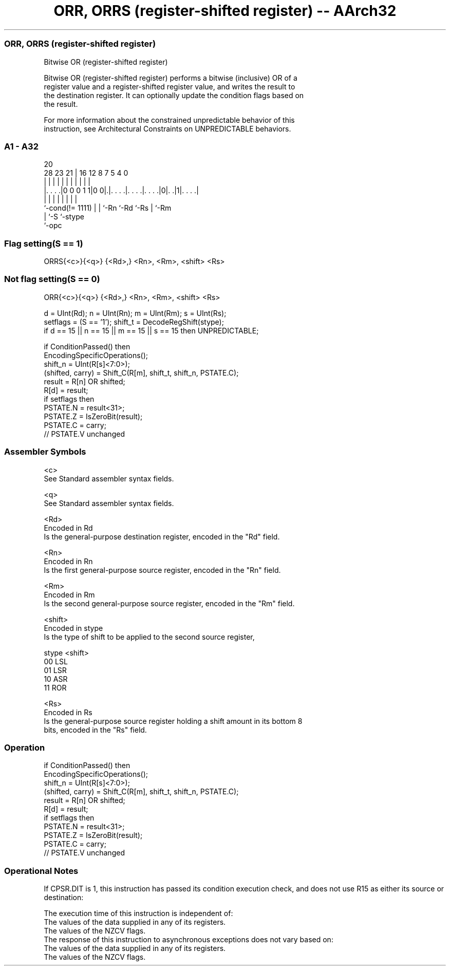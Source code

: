 .nh
.TH "ORR, ORRS (register-shifted register) -- AArch32" "7" " "  "instruction" "general"
.SS ORR, ORRS (register-shifted register)
 Bitwise OR (register-shifted register)

 Bitwise OR (register-shifted register) performs a bitwise (inclusive) OR of a
 register value and a register-shifted register value, and writes the result to
 the destination register. It can optionally update the condition flags based on
 the result.

 For more information about the constrained unpredictable behavior of this
 instruction, see Architectural Constraints on UNPREDICTABLE behaviors.



.SS A1 - A32
 
                                                                   
                                                                   
                         20                                        
         28        23  21 |      16      12       8 7   5 4       0
          |         |   | |       |       |       | |   | |       |
  |. . . .|0 0 0 1 1|0 0|.|. . . .|. . . .|. . . .|0|. .|1|. . . .|
  |                 |   | |       |       |         |     |
  `-cond(!= 1111)   |   | `-Rn    `-Rd    `-Rs      |     `-Rm
                    |   `-S                         `-stype
                    `-opc
  
  
 
.SS Flag setting(S == 1)
 
 ORRS{<c>}{<q>} {<Rd>,} <Rn>, <Rm>, <shift> <Rs>
.SS Not flag setting(S == 0)
 
 ORR{<c>}{<q>} {<Rd>,} <Rn>, <Rm>, <shift> <Rs>
 
 d = UInt(Rd);  n = UInt(Rn);  m = UInt(Rm);  s = UInt(Rs);
 setflags = (S == '1');  shift_t = DecodeRegShift(stype);
 if d == 15 || n == 15 || m == 15 || s == 15 then UNPREDICTABLE;
 
 if ConditionPassed() then
     EncodingSpecificOperations();
     shift_n = UInt(R[s]<7:0>);
     (shifted, carry) = Shift_C(R[m], shift_t, shift_n, PSTATE.C);
     result = R[n] OR shifted;
     R[d] = result;
     if setflags then
         PSTATE.N = result<31>;
         PSTATE.Z = IsZeroBit(result);
         PSTATE.C = carry;
         // PSTATE.V unchanged
 

.SS Assembler Symbols

 <c>
  See Standard assembler syntax fields.

 <q>
  See Standard assembler syntax fields.

 <Rd>
  Encoded in Rd
  Is the general-purpose destination register, encoded in the "Rd" field.

 <Rn>
  Encoded in Rn
  Is the first general-purpose source register, encoded in the "Rn" field.

 <Rm>
  Encoded in Rm
  Is the second general-purpose source register, encoded in the "Rm" field.

 <shift>
  Encoded in stype
  Is the type of shift to be applied to the second source register,

  stype <shift> 
  00    LSL     
  01    LSR     
  10    ASR     
  11    ROR     

 <Rs>
  Encoded in Rs
  Is the general-purpose source register holding a shift amount in its bottom 8
  bits, encoded in the "Rs" field.



.SS Operation

 if ConditionPassed() then
     EncodingSpecificOperations();
     shift_n = UInt(R[s]<7:0>);
     (shifted, carry) = Shift_C(R[m], shift_t, shift_n, PSTATE.C);
     result = R[n] OR shifted;
     R[d] = result;
     if setflags then
         PSTATE.N = result<31>;
         PSTATE.Z = IsZeroBit(result);
         PSTATE.C = carry;
         // PSTATE.V unchanged


.SS Operational Notes

 
 If CPSR.DIT is 1, this instruction has passed its condition execution check, and does not use R15 as either its source or destination: 
 
 The execution time of this instruction is independent of: 
 The values of the data supplied in any of its registers.
 The values of the NZCV flags.
 The response of this instruction to asynchronous exceptions does not vary based on: 
 The values of the data supplied in any of its registers.
 The values of the NZCV flags.
